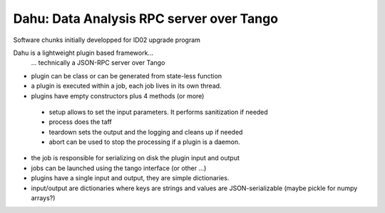 Dahu: Data Analysis RPC server over Tango
=========================================

Software chunks initially developped for ID02 upgrade program

Dahu is a lightweight plugin based framework...
   ... technically a JSON-RPC server over Tango
* plugin can be class or can be generated from state-less function
* a plugin is executed within a job, each job lives in its own thread.
* plugins have empty constructors plus 4 methods (or more)
 - setup allows to set the input parameters. It performs sanitization if needed
 - process does the taff
 - teardown sets the output and the logging and cleans up if needed
 - abort can be used to stop the processing if a plugin is a daemon.
* the job is responsible for serializing on disk the plugin input and output
* jobs can be launched using the tango interface (or other ...)
* plugins have a single input and output, they are simple dictionaries.
* input/output are dictionaries where keys are strings and values are JSON-serializable
  (maybe pickle for numpy arrays?)

